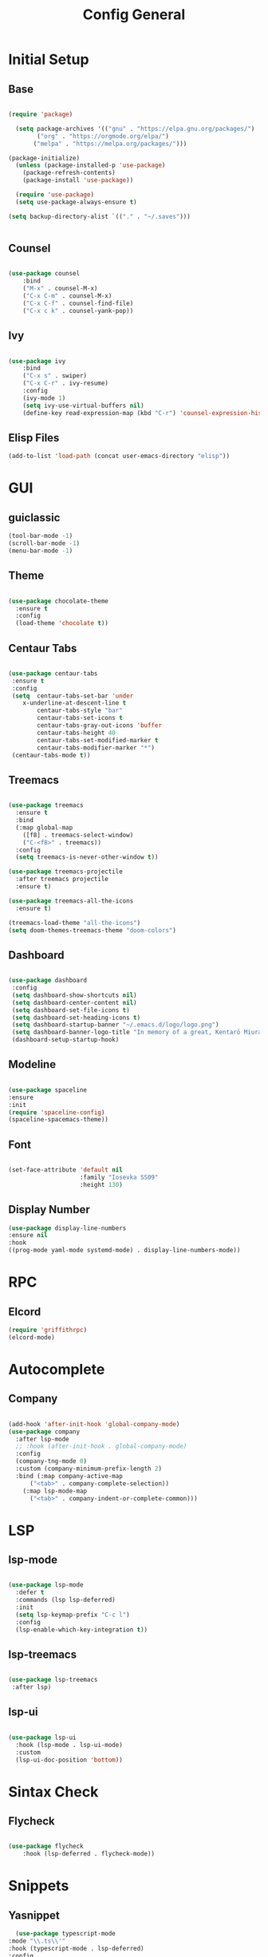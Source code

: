 #+TITLE: Config General

* Initial Setup
** Base  
#+BEGIN_SRC emacs-lisp

  (require 'package)

    (setq package-archives '(("gnu" . "https://elpa.gnu.org/packages/")
		  ("org" . "https://orgmode.org/elpa/")
		 ("melpa" . "https://melpa.org/packages/")))

  (package-initialize)
    (unless (package-installed-p 'use-package)
      (package-refresh-contents)
      (package-install 'use-package))

    (require 'use-package)
    (setq use-package-always-ensure t)

  (setq backup-directory-alist `(("." . "~/.saves")))


#+END_SRC
** Counsel
#+BEGIN_SRC emacs-lisp

  (use-package counsel
      :bind
      ("M-x" . counsel-M-x)
      ("C-x C-m" . counsel-M-x)
      ("C-x C-f" . counsel-find-file)
      ("C-x c k" . counsel-yank-pop))

#+END_SRC

** Ivy
#+BEGIN_SRC emacs-lisp

  (use-package ivy
      :bind
      ("C-x s" . swiper)
      ("C-x C-r" . ivy-resume)
      :config
      (ivy-mode 1)
      (setq ivy-use-virtual-buffers nil)
      (define-key read-expression-map (kbd "C-r") 'counsel-expression-history))

#+END_SRC

** Elisp Files
#+BEGIN_SRC emacs-lisp
 (add-to-list 'load-path (concat user-emacs-directory "elisp"))
 #+END_SRC
* GUI
** guiclassic
   #+BEGIN_SRC emacs-lisp
   (tool-bar-mode -1)
   (scroll-bar-mode -1)
   (menu-bar-mode -1)
   #+END_SRC
** Theme
#+BEGIN_SRC emacs-lisp

(use-package chocolate-theme
  :ensure t
  :config
  (load-theme 'chocolate t))

#+END_SRC 
** Centaur Tabs
#+BEGIN_SRC emacs-lisp
  
  (use-package centaur-tabs
   :ensure t
   :config 
   (setq  centaur-tabs-set-bar 'under
	  x-underline-at-descent-line t
          centaur-tabs-style "bar"
          centaur-tabs-set-icons t
          centaur-tabs-gray-out-icons 'buffer
          centaur-tabs-height 40
          centaur-tabs-set-modified-marker t
          centaur-tabs-modifier-marker "*")
   (centaur-tabs-mode t))

#+END_SRC 
** Treemacs
#+BEGIN_SRC emacs-lisp
  
(use-package treemacs
  :ensure t
  :bind
  (:map global-map
	([f8] . treemacs-select-window)
	("C-<f8>" . treemacs))
  :config
  (setq treemacs-is-never-other-window t))

(use-package treemacs-projectile
  :after treemacs projectile
  :ensure t)

(use-package treemacs-all-the-icons
  :ensure t)

(treemacs-load-theme "all-the-icons")
(setq doom-themes-treemacs-theme "doom-colors") 

#+END_SRC 
** Dashboard
#+BEGIN_SRC emacs-lisp
 
 (use-package dashboard
  :config
  (setq dashboard-show-shortcuts nil)
  (setq dashboard-center-content nil)
  (setq dashboard-set-file-icons t)
  (setq dashboard-set-heading-icons t)
  (setq dashboard-startup-banner "~/.emacs.d/logo/logo.png")
  (setq dashboard-banner-logo-title "In memory of a great, Kentarō Miura"))
  (dashboard-setup-startup-hook)

#+END_SRC 
** Modeline
#+BEGIN_SRC emacs-lisp

  (use-package spaceline
  :ensure
  :init
  (require 'spaceline-config)
  (spaceline-spacemacs-theme))

#+END_SRC 
** Font
#+BEGIN_SRC emacs-lisp

(set-face-attribute 'default nil
                    :family "Iosevka SS09"
                    :height 130)

#+END_SRC 

** Display Number
#+BEGIN_SRC emacs-lisp
  (use-package display-line-numbers
  :ensure nil
  :hook
  ((prog-mode yaml-mode systemd-mode) . display-line-numbers-mode))
#+END_SRC
* RPC
** Elcord
    #+BEGIN_SRC emacs-lisp
      (require 'griffithrpc)
      (elcord-mode)
    #+END_SRC
* Autocomplete
** Company
#+BEGIN_SRC emacs-lisp

  (add-hook 'after-init-hook 'global-company-mode)
  (use-package company
    :after lsp-mode
    ;; :hook (after-init-hook . global-company-mode)
    :config
    (company-tng-mode 0)
    :custom (company-minimum-prefix-length 2)
    :bind (:map company-active-map
		("<tab>" . company-complete-selection))
	  (:map lsp-mode-map
		("<tab>" . company-indent-or-complete-common)))

#+END_SRC

* LSP
** lsp-mode
#+BEGIN_SRC emacs-lisp

  (use-package lsp-mode
    :defer t
    :commands (lsp lsp-deferred)
    :init
    (setq lsp-keymap-prefix "C-c l")
    :config
    (lsp-enable-which-key-integration t))

#+END_SRC

** lsp-treemacs

   #+BEGIN_SRC emacs-lisp

     (use-package lsp-treemacs
      :after lsp)

   #+END_SRC

** lsp-ui

   #+BEGIN_SRC emacs-lisp

  (use-package lsp-ui
    :hook (lsp-mode . lsp-ui-mode)
    :custom
    (lsp-ui-doc-position 'bottom))

   #+END_SRC
   
* Sintax Check
** Flycheck

   #+BEGIN_SRC emacs-lisp
   
(use-package flycheck
    :hook (lsp-deferred . flycheck-mode))

    #+END_SRC

* Snippets
** Yasnippet
   
    #+BEGIN_SRC emacs-lisp
      (use-package typescript-mode
	:mode "\\.ts\\'"                      
	:hook (typescript-mode . lsp-deferred) 
	:config                                
	(setq typescript-indent-level 2))

	  (use-package yasnippet-snippets)

  #+END_SRC
  
* Markdown
** markdown-mode
   
   #+BEGIN_SRC emacs-lisp

  (add-hook 'after-init-hook 'global-company-mode)
  (use-package company
    :after lsp-mode
    ;; :hook (after-init-hook . global-company-mode)
    :config
    (company-tng-mode 0)
    :custom (company-minimum-prefix-length 2)
    :bind (:map company-active-map
		("<tab>" . company-complete-selection))
	  (:map lsp-mode-map
		("<tab>" . company-indent-or-complete-common)))

#+END_SRC
   
* Language
** Web
*** TypeScript
   #+BEGIN_SRC emacs-lisp
   (use-package typescript-mode
     :mode "\\.ts\\'"                      
     :hook (typescript-mode . lsp-deferred) 
     :config                                
   (setq typescript-indent-level 2))
  #+END_SRC
  
*** JavaScript
   #+BEGIN_SRC emacs-lisp
   (use-package js2-mode
     :mode "\\.js\\'"
     :hook (js2-mode . lsp-deferred))  
  #+END_SRC

*** HTML
   #+BEGIN_SRC emacs-lisp
    (use-package web-mode 
        :hook (html-mode . lsp-deferred)) 
  #+END_SRC

*** CSS
   #+BEGIN_SRC emacs-lisp
   (use-package css-mode
     :hook (css-mode . lsp-deferred))
  #+END_SRC   

** Low Level Programing
*** C/C++
   #+BEGIN_SRC emacs-lisp

     (use-package c-mode
       :ensure nil
       :hook (c-mode . lsp-deferred))

    #+END_SRC
    
*** Rust
    
   #+BEGIN_SRC emacs-lisp

   (use-package rustic
    :mode ("\\.rs\\'" . rustic-mode)
    :hook (rustic-mode . lsp-deferred))

    #+END_SRC

**+
** Hight Level Programing
*** Python
    #+BEGIN_SRC emacs-lisp

   (use-package python-mode
     :ensure t
      :straight t
       :defer t
        :hook (python-mode . lsp-deferred)
        :custom
     (python-shell-interpreter "python3"))

  (setq python-shell-interpreter "python3")

    #+END_SRC
** Functional Programing
*** Haskell
   #+BEGIN_SRC emacs-lisp

     (use-package haskell-mode
	    :hook (haskell-mode . #'lsp-deferred)
	    :hook (haskell-literate-mode . #'lsp-deferred))
	  (use-package lsp-haskell)
	  ;; loading and unloading is slow, so just disabling
	  (with-eval-after-load "flycheck"
	    (add-to-list 'flycheck-disabled-checkers 'haskell-stack-ghc))

   #+END_SRC

